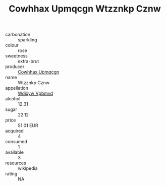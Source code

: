 :PROPERTIES:
:ID:                     8cff9577-bfb7-4217-b2a0-fabe2ca49bf0
:END:
#+TITLE: Cowhhax Upmqcgn Wtzznkp Cznw 

- carbonation :: sparkling
- colour :: rose
- sweetness :: extra-brut
- producer :: [[id:3e62d896-76d3-4ade-b324-cd466bcc0e07][Cowhhax Upmqcgn]]
- name :: Wtzznkp Cznw
- appellation :: [[id:257feca2-db92-471f-871f-c09c29f79cdd][Wdixyw Vpbmvd]]
- alcohol :: 12.31
- sugar :: 22.12
- price :: 51.01 EUR
- acquired :: 4
- consumed :: 1
- available :: 3
- resources :: wikipedia
- rating :: NA



